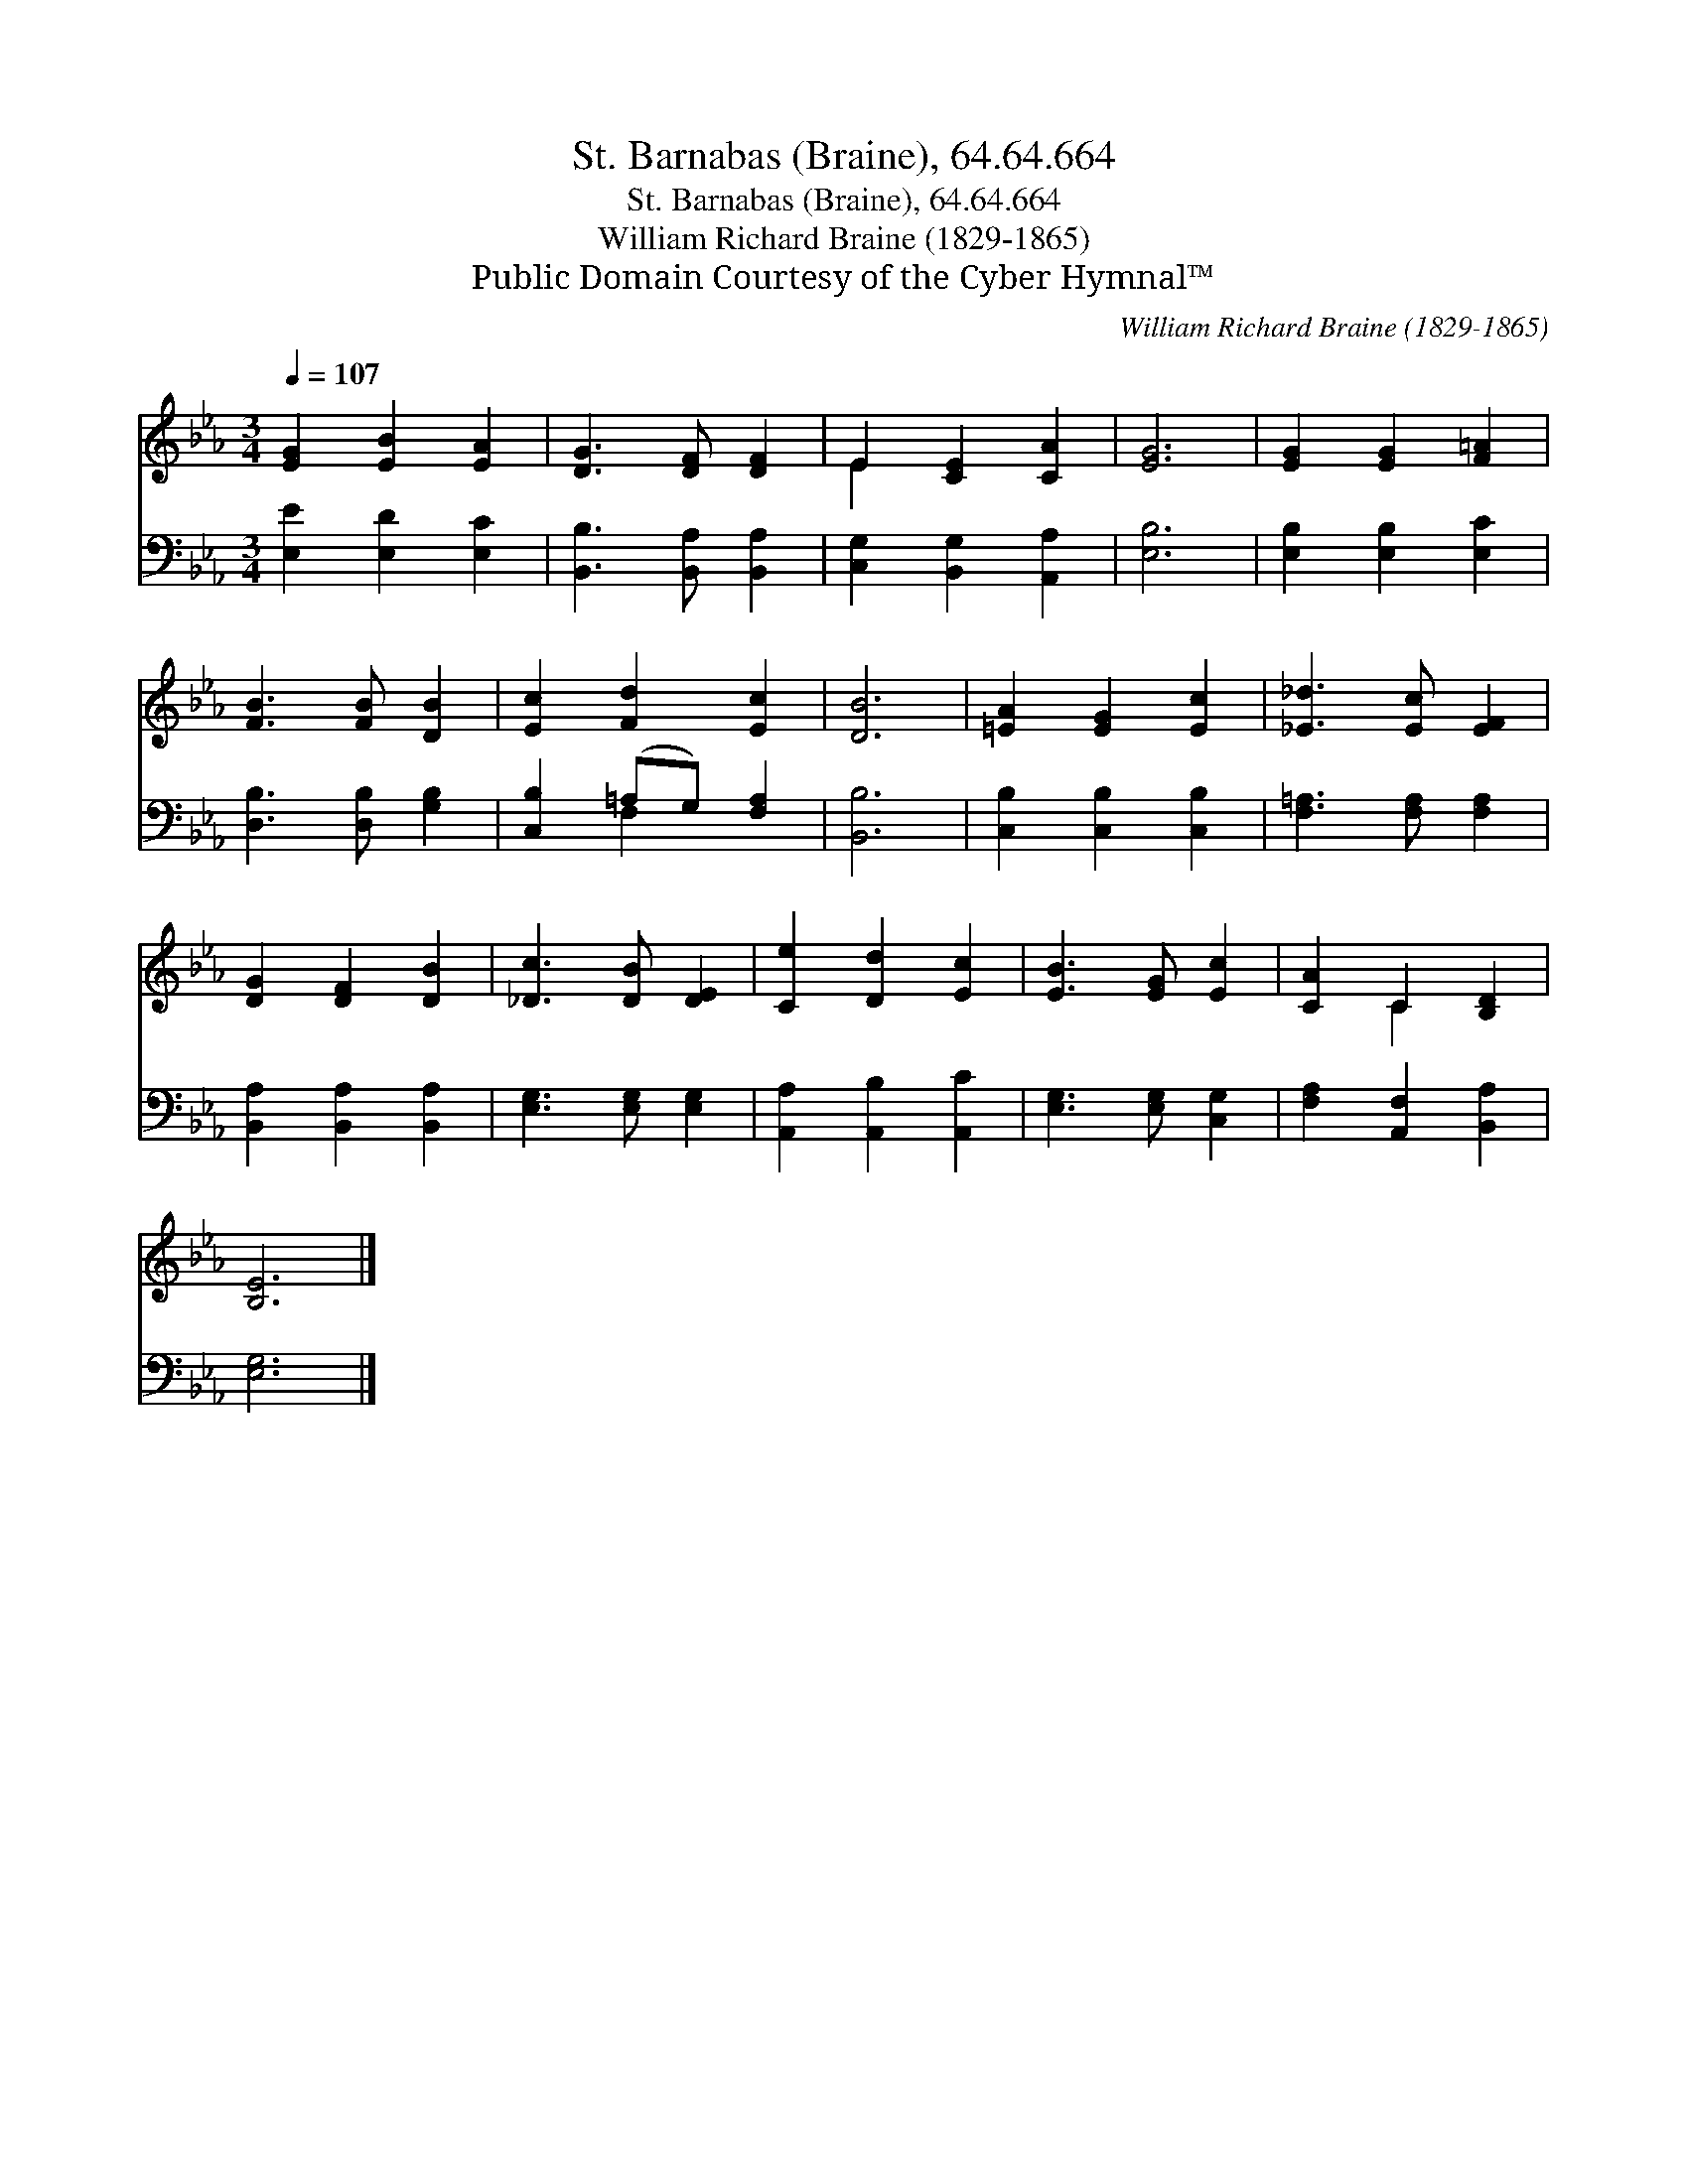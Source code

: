 X:1
T:St. Barnabas (Braine), 64.64.664
T:St. Barnabas (Braine), 64.64.664
T:William Richard Braine (1829-1865)
T:Public Domain Courtesy of the Cyber Hymnal™
C:William Richard Braine (1829-1865)
Z:Public Domain
Z:Courtesy of the Cyber Hymnal™
%%score ( 1 2 ) ( 3 4 )
L:1/8
Q:1/4=107
M:3/4
K:Eb
V:1 treble 
V:2 treble 
V:3 bass 
V:4 bass 
V:1
 [EG]2 [EB]2 [EA]2 | [DG]3 [DF] [DF]2 | E2 [CE]2 [CA]2 | [EG]6 | [EG]2 [EG]2 [F=A]2 | %5
 [FB]3 [FB] [DB]2 | [Ec]2 [Fd]2 [Ec]2 | [DB]6 | [=EA]2 [EG]2 [Ec]2 | [_E_d]3 [Ec] [EF]2 | %10
 [DG]2 [DF]2 [DB]2 | [_Dc]3 [DB] [DE]2 | [Ce]2 [Dd]2 [Ec]2 | [EB]3 [EG] [Ec]2 | [CA]2 C2 [B,D]2 | %15
 [B,E]6 |] %16
V:2
 x6 | x6 | E2 x4 | x6 | x6 | x6 | x6 | x6 | x6 | x6 | x6 | x6 | x6 | x6 | x2 C2 x2 | x6 |] %16
V:3
 [E,E]2 [E,D]2 [E,C]2 | [B,,B,]3 [B,,A,] [B,,A,]2 | [C,G,]2 [B,,G,]2 [A,,A,]2 | [E,B,]6 | %4
 [E,B,]2 [E,B,]2 [E,C]2 | [D,B,]3 [D,B,] [G,B,]2 | [C,B,]2 (=A,G,) [F,A,]2 | [B,,B,]6 | %8
 [C,B,]2 [C,B,]2 [C,B,]2 | [F,=A,]3 [F,A,] [F,A,]2 | [B,,A,]2 [B,,A,]2 [B,,A,]2 | %11
 [E,G,]3 [E,G,] [E,G,]2 | [A,,A,]2 [A,,B,]2 [A,,C]2 | [E,G,]3 [E,G,] [C,G,]2 | %14
 [F,A,]2 [A,,F,]2 [B,,A,]2 | [E,G,]6 |] %16
V:4
 x6 | x6 | x6 | x6 | x6 | x6 | x2 F,2 x2 | x6 | x6 | x6 | x6 | x6 | x6 | x6 | x6 | x6 |] %16

